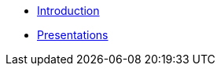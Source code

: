 * xref:k8up:ROOT:tutorials/tutorial.adoc[Introduction]
* xref:k8up:ROOT:tutorials/presentations.adoc[Presentations]
